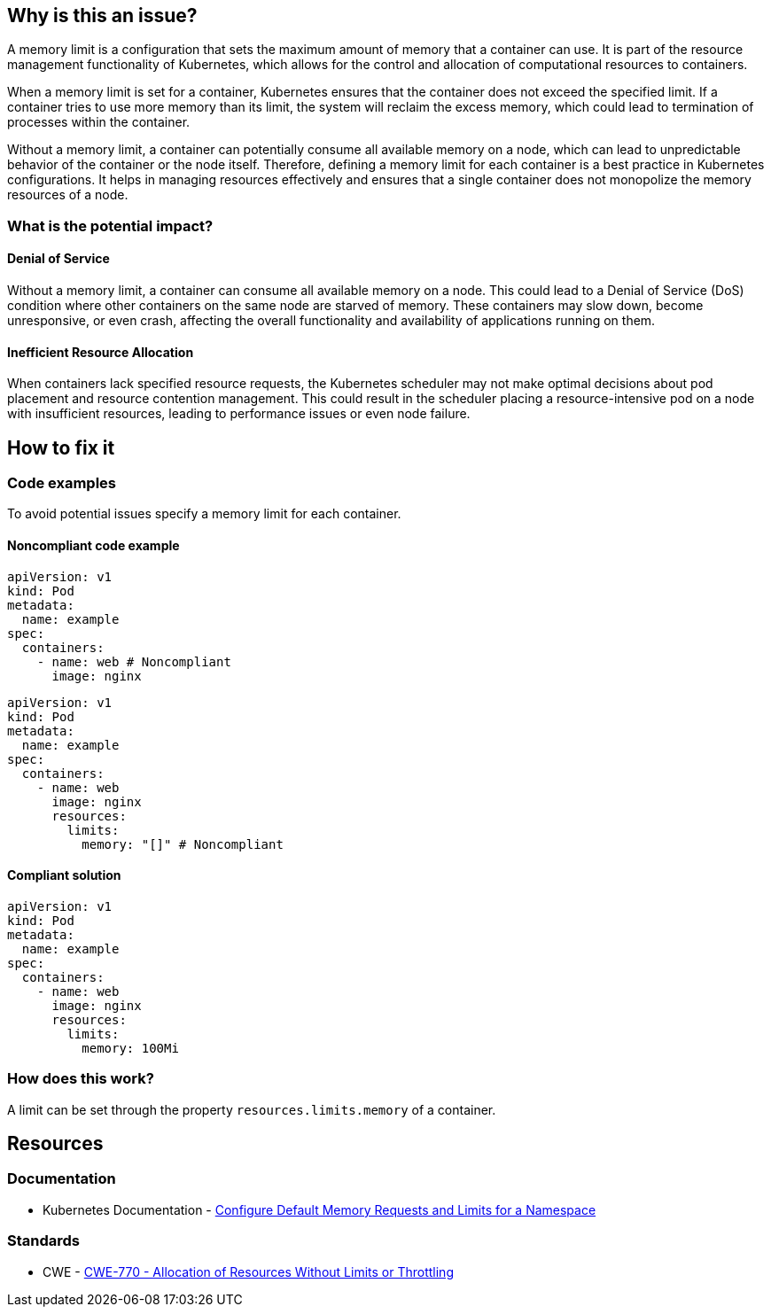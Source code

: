 == Why is this an issue?

A memory limit is a configuration that sets the maximum amount of memory that a
container can use. It is part of the resource management functionality of
Kubernetes, which allows for the control and allocation of computational
resources to containers.

When a memory limit is set for a container, Kubernetes ensures that the
container does not exceed the specified limit. If a container tries to use more
memory than its limit, the system will reclaim the excess memory, which could
lead to termination of processes within the container.

Without a memory limit, a container can potentially consume all available memory
on a node, which can lead to unpredictable behavior of the container or the node
itself. Therefore, defining a memory limit for each container is a best practice
in Kubernetes configurations. It helps in managing resources effectively and
ensures that a single container does not monopolize the memory resources of a
node.

=== What is the potential impact?

==== Denial of Service

Without a memory limit, a container can consume all available memory on a node.
This could lead to a Denial of Service (DoS) condition where other containers on
the same node are starved of memory. These containers may slow down, become
unresponsive, or even crash, affecting the overall functionality and
availability of applications running on them.

==== Inefficient Resource Allocation

When containers lack specified resource requests, the Kubernetes scheduler may
not make optimal decisions about pod placement and resource contention
management. This could result in the scheduler placing a resource-intensive pod
on a node with insufficient resources, leading to performance issues or even
node failure.

== How to fix it

=== Code examples

To avoid potential issues specify a memory limit for each container.

==== Noncompliant code example

[source,yaml,diff-id=1,diff-type=noncompliant]
----
apiVersion: v1
kind: Pod
metadata:
  name: example
spec:
  containers:
    - name: web # Noncompliant
      image: nginx
----

[source,yaml,diff-id=2,diff-type=noncompliant]
----
apiVersion: v1
kind: Pod
metadata:
  name: example
spec:
  containers:
    - name: web
      image: nginx
      resources:
        limits:
          memory: "[]" # Noncompliant
----

==== Compliant solution

[source,yaml,diff-id=3,diff-type=compliant]
----
apiVersion: v1
kind: Pod
metadata:
  name: example
spec:
  containers:
    - name: web
      image: nginx
      resources:
        limits:
          memory: 100Mi
----

=== How does this work?

A limit can be set through the property `resources.limits.memory` of a
container.

== Resources

=== Documentation

* Kubernetes Documentation - https://kubernetes.io/docs/tasks/administer-cluster/manage-resources/memory-default-namespace/[Configure Default Memory Requests and Limits for a Namespace]

=== Standards

* CWE - https://cwe.mitre.org/data/definitions/770[CWE-770 - Allocation of Resources Without Limits or Throttling]


ifdef::env-github,rspecator-view[]

'''
== Implementation Specification
(visible only on this page)

=== Message

Specify a memory limit for this container.


=== Highlighting

* Highlight the `containers` property.


endif::env-github,rspecator-view[]
